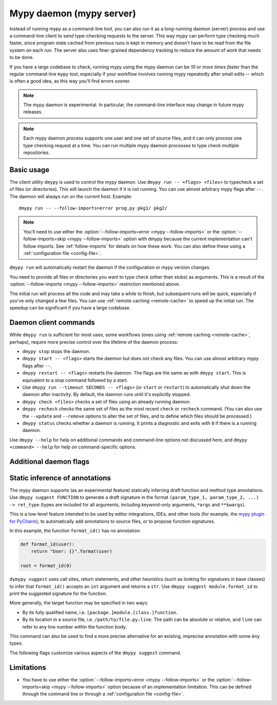 .. _mypy_daemon:

.. program:: dmypy

Mypy daemon (mypy server)
=========================

Instead of running mypy as a command-line tool, you can also run it as
a long-running daemon (server) process and use a command-line client to
send type-checking requests to the server.  This way mypy can perform type
checking much faster, since program state cached from previous runs is kept
in memory and doesn't have to be read from the file system on each run.
The server also uses finer-grained dependency tracking to reduce the amount
of work that needs to be done.

If you have a large codebase to check, running mypy using the mypy
daemon can be *10 or more times faster* than the regular command-line
``mypy`` tool, especially if your workflow involves running mypy
repeatedly after small edits -- which is often a good idea, as this way
you'll find errors sooner.

.. note::

    The mypy daemon is experimental. In particular, the command-line
    interface may change in future mypy releases.

.. note::

    Each mypy daemon process supports one user and one set of source files,
    and it can only process one type checking request at a time. You can
    run multiple mypy daemon processes to type check multiple repositories.


Basic usage
***********

The client utility ``dmypy`` is used to control the mypy daemon.
Use ``dmypy run -- <flags> <files>`` to typecheck a set of files
(or directories). This will launch the daemon if it is not running.
You can use almost arbitrary mypy flags after ``--``.  The daemon
will always run on the current host. Example::

    dmypy run -- --follow-imports=error prog.py pkg1/ pkg2/

.. note::
   You'll need to use either the :option:`--follow-imports=error <mypy --follow-imports>` or the
   :option:`--follow-imports=skip <mypy --follow-imports>` option with dmypy because the current
   implementation can't follow imports.
   See :ref:`follow-imports` for details on how these work.
   You can also define these using a
   :ref:`configuration file <config-file>`.

``dmypy run`` will automatically restart the daemon if the
configuration or mypy version changes.

You need to provide all files or directories you want to type check
(other than stubs) as arguments. This is a result of the
:option:`--follow-imports <mypy --follow-imports>` restriction mentioned above.

The initial run will process all the code and may take a while to
finish, but subsequent runs will be quick, especially if you've only
changed a few files. You can use :ref:`remote caching <remote-cache>`
to speed up the initial run. The speedup can be significant if
you have a large codebase.

Daemon client commands
**********************

While ``dmypy run`` is sufficient for most uses, some workflows
(ones using :ref:`remote caching <remote-cache>`, perhaps),
require more precise control over the lifetime of the daemon process:

* ``dmypy stop`` stops the daemon.

* ``dmypy start -- <flags>`` starts the daemon but does not check any files.
  You can use almost arbitrary mypy flags after ``--``.

* ``dmypy restart -- <flags>`` restarts the daemon. The flags are the same
  as with ``dmypy start``. This is equivalent to a stop command followed
  by a start.

* Use ``dmypy run --timeout SECONDS -- <flags>`` (or
  ``start`` or ``restart``) to automatically
  shut down the daemon after inactivity. By default, the daemon runs
  until it's explicitly stopped.

* ``dmypy check <files>`` checks a set of files using an already
  running daemon.

* ``dmypy recheck`` checks the same set of files as the most recent
  ``check`` or ``recheck`` command. (You can also use the ``--update``
  and ``--remove`` options to alter the set of files, and to define
  which files should be processed.)

* ``dmypy status`` checks whether a daemon is running. It prints a
  diagnostic and exits with ``0`` if there is a running daemon.

Use ``dmypy --help`` for help on additional commands and command-line
options not discussed here, and ``dmypy <command> --help`` for help on
command-specific options.

Additional daemon flags
***********************

.. option:: --status-file FILE

   Use ``FILE`` as the status file for storing daemon runtime state. This is
   normally a JSON file that contains information about daemon process and
   connection. The default path is ``.dmypy.json`` in the current working
   directory.

.. option:: --log-file FILE

   Direct daemon stdout/stderr to ``FILE``. This is useful for debugging daemon
   crashes, since the server traceback is not always printed by the client.
   This is available for the ``start``, ``restart``, and ``run`` commands.

.. option:: --timeout TIMEOUT

   Automatically shut down server after ``TIMEOUT`` seconds of inactivity.
   This is available for the ``start``, ``restart``, and ``run`` commands.

.. option:: --update FILE

   Re-check ``FILE``, or add it to the set of files being
   checked (and check it). This option may be repeated, and it's only available for
   the ``recheck`` command.  By default, mypy finds and checks all files changed
   since the previous run.  However, if you use this option
   (and/or ``--remove``), mypy assumes that only the explicitly
   specified files need to be reprocessed. This is only useful to
   speed up mypy if you type check a very large number of files, and use an
   external, fast file system watcher, such as `watchman`_ or
   `watchdog`_, to determine which files need to be type checked.
   *Note:* This option is never required and is only available for
   performance tuning.

.. option:: --remove FILE

   Remove ``FILE`` from the set of files being checked. This option may be
   repeated. This is only available for the
   ``recheck`` command. See ``--update`` above for when this may be useful.
   *Note:* This option is never required and is only available for performance
   tuning.

.. option:: --fswatcher-dump-file FILE

   Collect information about the current internal file state. This is
   only available for the ``status`` command. This will dump JSON to
   ``FILE`` in the format ``{path: [modification_time, size,
   content_hash]}``. This is useful for debugging the built-in file
   system watcher. *Note:* This is an internal flag and the format may
   change.

.. option:: --perf-stats-file FILE

   Write performance profiling information to ``FILE``. This is only available
   for the ``check``, ``recheck``, and ``run`` commands.

Static inference of annotations
*******************************

The mypy daemon supports (as an experimental feature) statically inferring
draft function and method type annotations. Use ``dmypy suggest FUNCTION`` to
generate a draft signature in the format
``(param_type_1, param_type_2, ...) -> ret_type`` (types are included for all
arguments, including keyword-only arguments, ``*args`` and ``**kwargs``).

This is a low-level feature intended to be used by editor integrations,
IDEs, and other tools (for example, the `mypy plugin for PyCharm`_),
to automatically add annotations to source files, or to propose function
signatures.

In this example, the function ``format_id()`` has no annotation:

.. code-block:: python

   def format_id(user):
       return "User: {}".format(user)

   root = format_id(0)

``dymypy suggest`` uses call sites, return statements, and other heuristics (such as
looking for signatures in base classes) to infer that ``format_id()`` accepts
an ``int`` argument and returns a ``str``. Use ``dmypy suggest module.format_id`` to
print the suggested signature for the function.

More generally, the target function may be specified in two ways:

* By its fully qualified name, i.e. ``[package.]module.[class.]function``.

* By its location in a source file, i.e. ``/path/to/file.py:line``. The path can be
  absolute or relative, and ``line`` can refer to any line number within
  the function body.

This command can also be used to find a more precise alternative for an existing,
imprecise annotation with some ``Any`` types.

The following flags customize various aspects of the ``dmypy suggest``
command.

.. option:: --json

   Output the signature as JSON, so that `PyAnnotate`_ can read it and add
   the signature to the source file. Here is what the JSON looks like:

   .. code-block:: python

      [{"func_name": "example.format_id",
        "line": 1,
        "path": "/absolute/path/to/example.py",
        "samples": 0,
        "signature": {"arg_types": ["int"], "return_type": "str"}}]

.. option:: --no-errors

   Only produce suggestions that cause no errors in the checked code. By default,
   mypy will try to find the most precise type, even if it causes some type errors.

.. option:: --no-any

   Only produce suggestions that don't contain ``Any`` types. By default mypy
   proposes the most precise signature found, even if it contains ``Any`` types.

.. option:: --flex-any FRACTION

   Only allow some fraction of types in the suggested signature to be ``Any`` types.
   The fraction ranges from ``0`` (same as ``--no-any``) to ``1``.

.. option:: --try-text

   Try also using ``unicode`` wherever ``str`` is inferred. This flag may be useful
   for annotating Python 2/3 straddling code.

.. option:: --callsites

   Only find call sites for a given function instead of suggesting a type.
   This will produce a list with line numbers and types of actual
   arguments for each call: ``/path/to/file.py:line: (arg_type_1, arg_type_2, ...)``.

.. option:: --use-fixme NAME

   Use a dummy name instead of plain ``Any`` for types that cannot
   be inferred. This may be useful to emphasize to a user that a given type
   couldn't be inferred and needs to be entered manually.

.. option:: --max-guesses NUMBER

   Set the maximum number of types to try for a function (default: ``64``).

.. TODO: Add similar sections about go to definition, find usages, and
   reveal type when added, and then move this to a separate file.

Limitations
***********

* You have to use either the :option:`--follow-imports=error <mypy --follow-imports>` or
  the :option:`--follow-imports=skip <mypy --follow-imports>` option because of an implementation
  limitation. This can be defined
  through the command line or through a
  :ref:`configuration file <config-file>`.

.. _watchman: https://facebook.github.io/watchman/
.. _watchdog: https://pypi.org/project/watchdog/
.. _PyAnnotate: https://github.com/dropbox/pyannotate
.. _mypy plugin for PyCharm: https://github.com/dropbox/mypy-PyCharm-plugin
